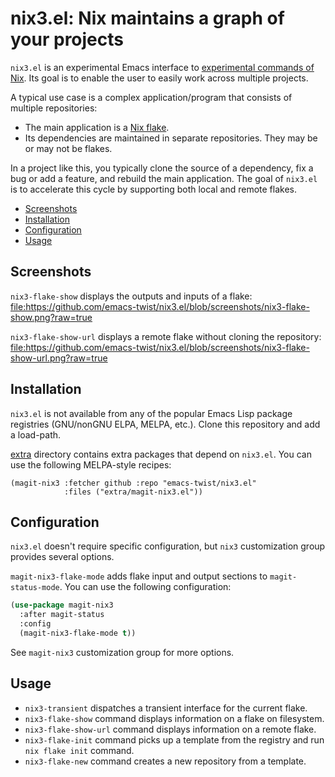 # -*- mode: org; mode: org-make-toc -*-
* nix3.el: Nix maintains a graph of your projects
:PROPERTIES:
:TOC:      :include descendants :depth 2
:END:
=nix3.el= is an experimental Emacs interface to [[https://nixos.org/manual/nix/unstable/command-ref/experimental-commands.html][experimental commands of Nix]].
Its goal is to enable the user to easily work across multiple projects.

A typical use case is a complex application/program that consists of multiple repositories:

- The main application is a [[https://nixos.wiki/wiki/Flakes][Nix flake]].
- Its dependencies are maintained in separate repositories. They may be or may not be flakes.

In a project like this, you typically clone the source of a dependency, fix a bug or add a feature, and rebuild the main application.
The goal of =nix3.el= is to accelerate this cycle by supporting both local and remote flakes.

:CONTENTS:
- [[#screenshots][Screenshots]]
- [[#installation][Installation]]
- [[#configuration][Configuration]]
- [[#usage][Usage]]
:END:
** Screenshots
=nix3-flake-show= displays the outputs and inputs of a flake:
[[https://github.com/emacs-twist/nix3.el/blob/screenshots/nix3-flake-show.png?raw=true][file:https://github.com/emacs-twist/nix3.el/blob/screenshots/nix3-flake-show.png?raw=true]]

=nix3-flake-show-url= displays a remote flake without cloning the repository:
[[https://github.com/emacs-twist/nix3.el/blob/screenshots/nix3-flake-show-url.png?raw=true][file:https://github.com/emacs-twist/nix3.el/blob/screenshots/nix3-flake-show-url.png?raw=true]]
** Installation
=nix3.el= is not available from any of the popular Emacs Lisp package registries (GNU/nonGNU ELPA, MELPA, etc.).
Clone this repository and add a load-path.

[[file:extra/][extra]] directory contains extra packages that depend on =nix3.el=.
You can use the following MELPA-style recipes:

#+begin_src lisp-data
  (magit-nix3 :fetcher github :repo "emacs-twist/nix3.el"
              :files ("extra/magit-nix3.el"))
#+end_src
** Configuration
=nix3.el= doesn't require specific configuration, but =nix3= customization group provides several options.

=magit-nix3-flake-mode= adds flake input and output sections to =magit-status-mode=.
You can use the following configuration:

#+begin_src emacs-lisp
  (use-package magit-nix3
    :after magit-status
    :config
    (magit-nix3-flake-mode t))
#+end_src

See =magit-nix3= customization group for more options.
** Usage
- =nix3-transient= dispatches a transient interface for the current flake.
- =nix3-flake-show= command displays information on a flake on filesystem.
- =nix3-flake-show-url= command displays information on a remote flake.
- =nix3-flake-init= command picks up a template from the registry and run =nix flake init= command.
- =nix3-flake-new= command creates a new repository from a template.
